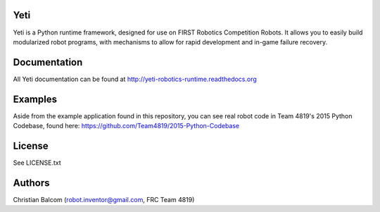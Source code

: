 .. image:: https://travis-ci.org/Team4819/Yeti.svg?branch=master
    :target: https://travis-ci.org/Team4819/Yeti
.. image:: https://coveralls.io/repos/Team4819/Yeti/badge.png?branch=master
  :target: https://coveralls.io/r/Team4819/Yeti?branch=master

Yeti
====

Yeti is a Python runtime framework, designed for use on FIRST Robotics Competition Robots.
It allows you to easily build modularized robot programs, with mechanisms to allow for rapid
development and in-game failure recovery.

Documentation
=============

All Yeti documentation can be found at http://yeti-robotics-runtime.readthedocs.org

Examples
========
Aside from the example application found in this repository, you can see real robot code in
Team 4819's 2015 Python Codebase, found here: https://github.com/Team4819/2015-Python-Codebase

License
=======

See LICENSE.txt

Authors
=======

Christian Balcom (robot.inventor@gmail.com, FRC Team 4819)


